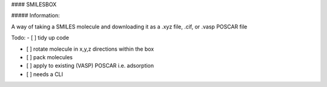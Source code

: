 #### SMILESBOX

##### Information:

A way of taking a SMILES molecule and downloading it as a .xyz file, .cif, or .vasp POSCAR file


Todo:
- [ ] tidy up code

- [ ] rotate molecule in x,y,z directions within the box

- [ ] pack molecules

- [ ] apply to existing (VASP) POSCAR i.e. adsorption

- [ ] needs a CLI